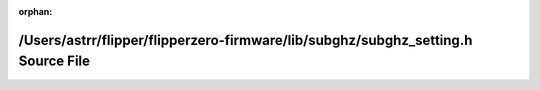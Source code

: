 .. meta::e1a4d8aa51eeb3631a1912e12ffb0121b0157658f886eed91bb201b836983f56d8384c49829648aa1c4b39cf3e0da0d0b8c05459b967b79f974d5b91e8046718

:orphan:

.. title:: Flipper Zero Firmware: /Users/astrr/flipper/flipperzero-firmware/lib/subghz/subghz_setting.h Source File

/Users/astrr/flipper/flipperzero-firmware/lib/subghz/subghz\_setting.h Source File
==================================================================================

.. container:: doxygen-content

   
   .. raw:: html
     :file: subghz__setting_8h_source.html
